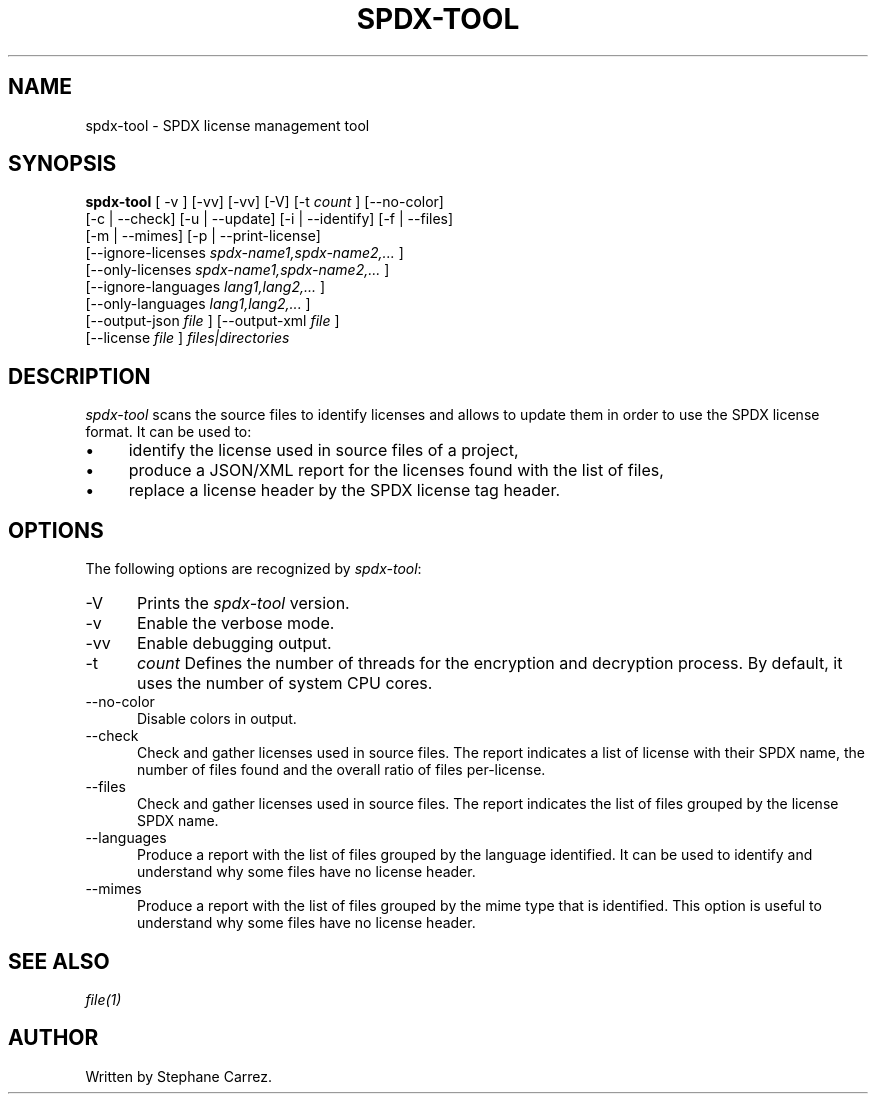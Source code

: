 .\"
.TH SPDX-TOOL 1 "Jan 6, 2024" "SPDX License Tool"
.SH NAME
spdx-tool - SPDX license management tool
.SH SYNOPSIS
.B spdx-tool
[ -v ] [-vv] [-vv] [-V]
[-t
.I count
] [--no-color]
 [-c | --check] [-u | --update] [-i | --identify] [-f | --files]
 [-m | --mimes] [-p | --print-license]
 [--ignore-licenses
.I spdx-name1,spdx-name2,...
]
 [--only-licenses
.I spdx-name1,spdx-name2,...
]
 [--ignore-languages
.I lang1,lang2,...
]
 [--only-languages
.I lang1,lang2,...
]
 [--output-json
.I file
] [--output-xml
.I file
]
 [--license
.I file
]
.I files|directories
.br
.SH DESCRIPTION
\fIspdx-tool\fR scans the source files to identify licenses and allows to
update them in order to use the SPDX license format.  It can be used to:
.\"
.IP \(bu 4
identify the license used in source files of a project,
.\"
.IP \(bu 4
produce a JSON/XML report for the licenses found with the list of files,
.\"
.IP \(bu 4
replace a license header by the SPDX license tag header.
.\"
.\"
.PP
.SH OPTIONS
The following options are recognized by \fIspdx-tool\fR:
.TP 5
-V
Prints the
.I spdx-tool
version.
.TP 5
-v
Enable the verbose mode.
.TP 5
-vv
Enable debugging output.
.TP 5
-t
.I count
Defines the number of threads for the encryption and decryption process.
By default, it uses the number of system CPU cores.
.TP 5
--no-color
Disable colors in output.
.TP 5
--check
Check and gather licenses used in source files.  The report indicates a list of license with their SPDX name,
the number of files found and the overall ratio of files per-license.
.TP 5
--files
Check and gather licenses used in source files.  The report indicates the list of files grouped by the
license SPDX name.
.TP 5
--languages
Produce a report with the list of files grouped by the language identified.  It can be used to identify
and understand why some files have no license header.
.TP 5
--mimes
Produce a report with the list of files grouped by the mime type that is identified.  This option is
useful to understand why some files have no license header.

.SH SEE ALSO
\fIfile(1)\fR
.\"
.\"
.SH AUTHOR
Written by Stephane Carrez.
.\"

